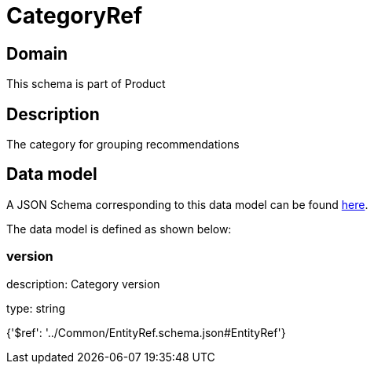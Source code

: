 = CategoryRef

[#domain]
== Domain

This schema is part of Product

[#description]
== Description

The category for grouping recommendations


[#data_model]
== Data model

A JSON Schema corresponding to this data model can be found https://tmforum.org[here].

The data model is defined as shown below:


=== version
description: Category version

type: string


{&#x27;$ref&#x27;: &#x27;../Common/EntityRef.schema.json#EntityRef&#x27;}